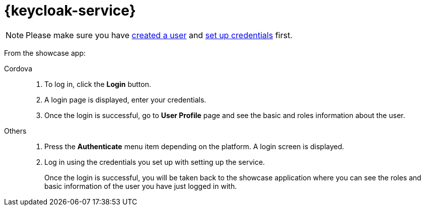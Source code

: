 

= {keycloak-service}

NOTE: Please make sure you have https://www.keycloak.org/docs/3.3/server_admin/topics/users/create-user.html[created a user] and https://www.keycloak.org/docs/3.3/server_admin/topics/users/credentials.html[set up credentials] first.

// tag::idm-demo[]
From the showcase app:

[tabs]
====
Cordova::
+
--
. To log in, click the *Login* button.
. A login page is displayed, enter your credentials.
. Once the login is successful, go to *User Profile* page and see the basic and roles information about the user.
--
// tag::excludeDownstream[]
Others::
+
--
. Press the *Authenticate* menu item depending on the platform. A login screen is displayed.
. Log in using the credentials you set up with setting up the service.
+
Once the login is successful, you will be taken back to the showcase
application where you can see the roles and basic information of the user you have just logged in with.
--
// end::excludeDownstream[]
====
// end::idm-demo[]
